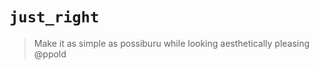 
* =just_right=

#+begin_quote
Make it as simple as possiburu while looking aesthetically pleasing
@ppold
#+end_quote

